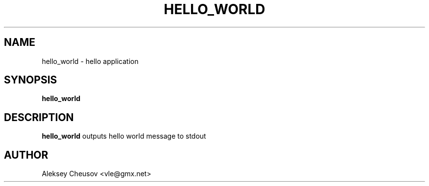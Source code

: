 .\" Written by by Aleksey Cheusov (vle@gmx.net)
.\" ------------------------------------------------------------------
.TH HELLO_WORLD 1 "Mar 29, 2009" "" ""
.SH NAME
hello\_world \- hello application
.SH SYNOPSIS
.B "hello_world"
.br
.SH DESCRIPTION
.B hello\_world
outputs hello world message to stdout
.SH AUTHOR
Aleksey Cheusov <vle@gmx.net>
